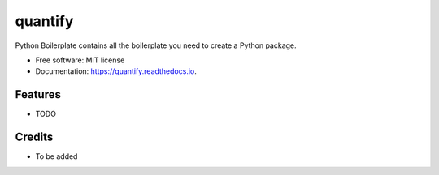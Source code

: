 ========
quantify
========


.. image:: https://img.shields.io/pypi/v/quantify.svg
        :target: https://pypi.python.org/pypi/quantify

.. image:: https://gitlab.com/qblox/packages/software/quantify/badges/master/pipeline.svg
    :target: https://gitlab.com/qblox/packages/software/quantify/-/commits/master

.. image:: https://gitlab.com/qblox/packages/software/quantify/badges/master/coverage.svg)
    :target: https://gitlab.com/qblox/packages/software/quantify/-/commits/master


.. image:: https://readthedocs.org/projects/quantify/badge/?version=latest
        :target: https://quantify.readthedocs.io/en/latest/?badge=latest
        :alt: Documentation Status


.. image:: https://pyup.io/repos/github/adriaanrol/quantify/shield.svg
     :target: https://pyup.io/repos/github/adriaanrol/quantify/
     :alt: Updates



Python Boilerplate contains all the boilerplate you need to create a Python package.


* Free software: MIT license
* Documentation: https://quantify.readthedocs.io.


Features
--------

* TODO

Credits
-------

* To be added